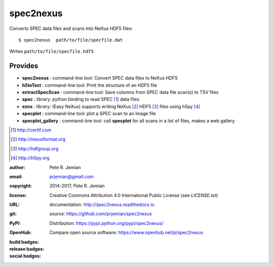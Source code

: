 ##########
spec2nexus
##########

Converts SPEC data files and scans into NeXus HDF5 files::

    $ spec2nexus  path/to/file/specfile.dat

Writes ``path/to/file/specfile.hdf5``

Provides
########

.. keywords - SPEC, NeXus, HDF5, h5py

* **spec2nexus**       : command-line tool: Convert SPEC data files to NeXus HDF5
* **h5toText**         : command-line tool: Print the structure of an HDF5 file
* **extractSpecScan**  : command-line tool: Save columns from SPEC data file scan(s) to TSV files
* **spec**             : library: python binding to read SPEC [#]_ data files
* **eznx**             : library: (Easy NeXus) supports writing NeXus [#]_ HDF5 [#]_ files using h5py [#]_
* **specplot**         : command-line tool: plot a SPEC scan to an image file
* **specplot_gallery** : command-line tool: call **specplot** for all scans in a list of files, makes a web gallery

.. [#] http://certif.com
.. [#] http://nexusformat.org
.. [#] http://hdfgroup.org
.. [#] http://h5py.org

:author:    Pete R. Jemian
:email:     prjemian@gmail.com
:copyright: 2014-2017, Pete R. Jemian
:license:   Creative Commons Attribution 4.0 International Public License (see *LICENSE.txt*)
:URL:       documentation: http://spec2nexus.readthedocs.io
:git:       source: https://github.com/prjemian/spec2nexus
:PyPI:      Distribution: https://pypi.python.org/pypi/spec2nexus/ 
:OpenHub:   Compare open source software: https://www.openhub.net/p/spec2nexus

:build badges:

   ..  see http://shields.io/ for more badge ideas

   .. image:: https://travis-ci.org/prjemian/spec2nexus.svg?branch=master
      :target: https://travis-ci.org/prjemian/spec2nexus
   .. image:: https://coveralls.io/repos/github/prjemian/spec2nexus/badge.svg?branch=master
      :target: https://coveralls.io/github/prjemian/spec2nexus?branch=master

:release badges:
      
   .. image:: https://img.shields.io/github/tag/prjemian/spec2nexus.svg
      :target: https://github.com/prjemian/spec2nexus/tags
   .. image:: https://img.shields.io/github/release/prjemian/spec2nexus.svg
      :target: https://github.com/prjemian/spec2nexus/releases
   .. image:: https://img.shields.io/pypi/v/spec2nexus.svg
      :target: https://pypi.python.org/pypi/spec2nexus/

:social badges:
      
   .. image:: http://depsy.org/api/package/pypi/spec2nexus/badge.svg
      :target: http://depsy.org/package/python/spec2nexus
   .. image:: https://badges.gitter.im/spec2nexus/Lobby.svg
      :target: https://gitter.im/spec2nexus/Lobby?utm_source=badge&utm_medium=badge&utm_campaign=pr-badge&utm_content=badge
      :alt: Join the chat at https://gitter.im/spec2nexus/Lobby
